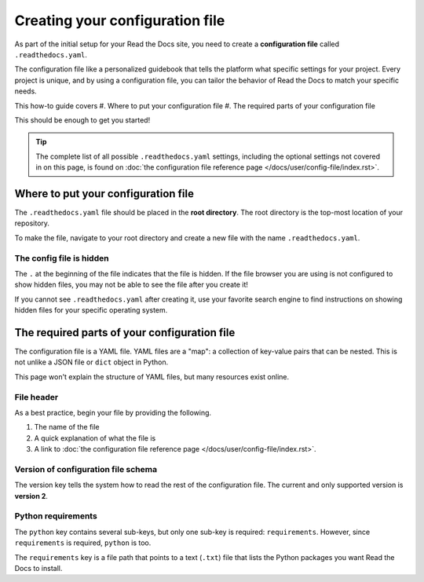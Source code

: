 ================================
Creating your configuration file
================================

As part of the initial setup for your Read the Docs site, you need to create a 
**configuration file** called ``.readthedocs.yaml``.

The configuration file like a personalized guidebook that tells the platform 
what specific settings for your project. Every project is unique, and by using 
a configuration file, you can tailor the behavior of Read the Docs to match 
your specific needs.

This how-to guide covers
#. Where to put your configuration file
#. The required parts of your configuration file

This should be enough to get you started!

.. tip::
   
   The complete list of all possible ``.readthedocs.yaml`` settings, including 
   the optional settings not covered in on this page, is found on 
   :doc:`the configuration file reference page </docs/user/config-file/index.rst>`.

####################################
Where to put your configuration file
####################################

The ``.readthedocs.yaml`` file should be placed in the **root directory**. The 
root directory is the top-most location of your repository.

To make the file, navigate to your root directory and create a new 
file with the name ``.readthedocs.yaml``.

*************************
The config file is hidden
*************************

The ``.`` at the beginning of the file indicates that the file is hidden. If 
the file browser you are using is not configured to show hidden files, you may 
not be able to see the file after you create it!

If you cannot see ``.readthedocs.yaml`` after creating it, use your favorite 
search engine to find instructions on showing hidden files for your specific 
operating system.

#############################################
The required parts of your configuration file
#############################################

The configuration file is a YAML file. YAML files are a "map": a collection of
key-value pairs that can be nested. This is not unlike a JSON file or ``dict``
object in Python.

This page won't explain the structure of YAML files, but many resources exist 
online.

***********
File header
***********

As a best practice, begin your file by providing the following.

#. The name of the file
#. A quick explanation of what the file is
#. A link to 
   :doc:`the configuration file reference page </docs/user/config-file/index.rst>`.

.. code-block:: yaml
   :linenos:

   # .readthedocs.yaml
   # Read the Docs configuration file
   # See https://docs.readthedocs.io/en/stable/config-file/v2.html for details
   # <--Remove this comment and leave this line blank-->

************************************
Version of configuration file schema
************************************

The version key tells the system how to read the rest of the configuration 
file. The current and only supported version is **version 2**.

.. code-block:: yaml
   :linenos:
   :lineno-start: 5

   version: 2
   # <--Remove this comment and leave this line blank-->

*******************
Python requirements
*******************

The ``python`` key contains several sub-keys, but only one sub-key is required:
``requirements``. However, since ``requirements`` is required, ``python`` is 
too.

The ``requirements`` key is a file path that points to a text (``.txt``) file
that lists the Python packages you want Read the Docs to install.